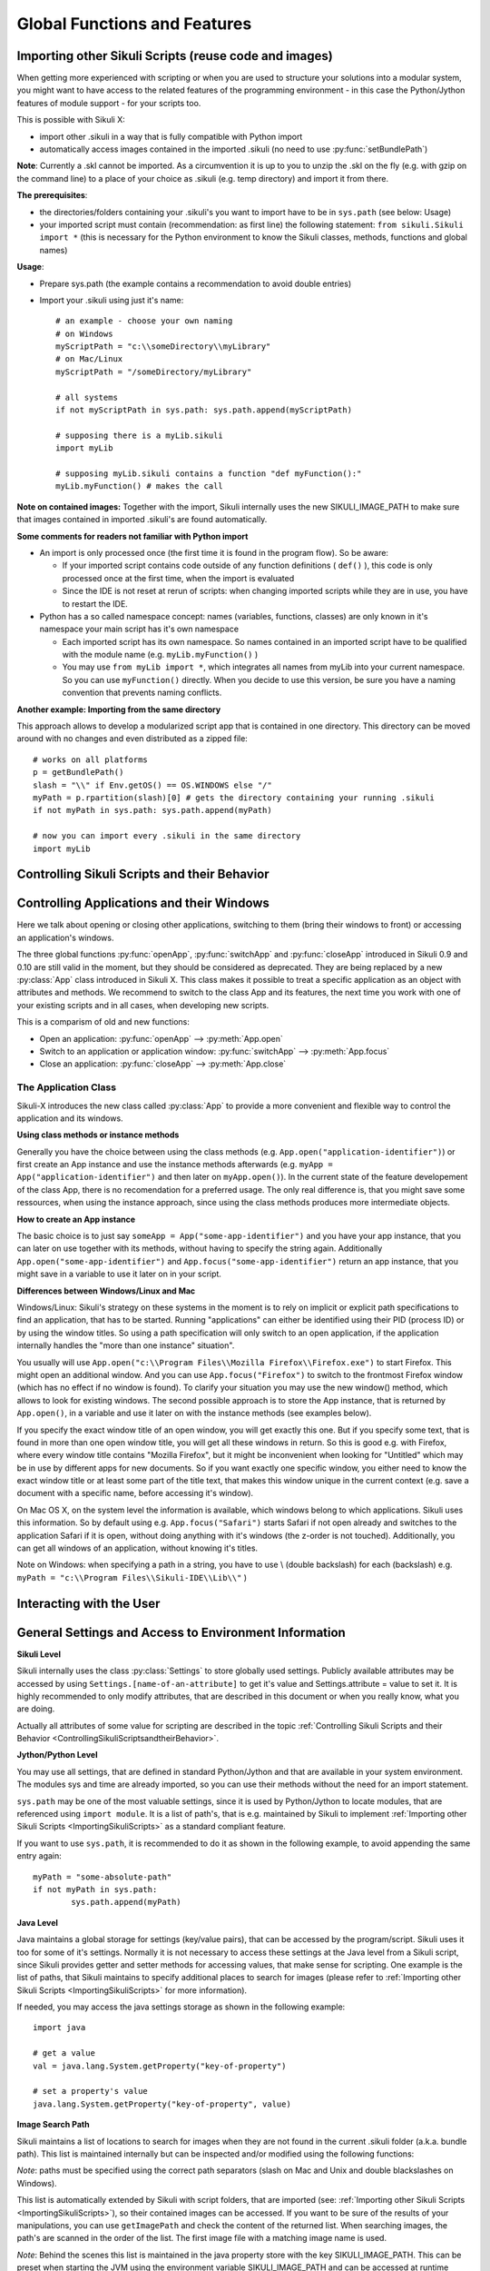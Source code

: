 Global Functions and Features
=============================

.. _ImportingSikuliScripts:

Importing other Sikuli Scripts (reuse code and images)
------------------------------------------------------

When getting more experienced with scripting or when you are used to structure
your solutions into a modular system, you might want to have access to the
related features of the programming environment - in this case the
Python/Jython features of module support - for your scripts too.

This is possible with Sikuli X:

* import other .sikuli in a way that is fully compatible with Python import
* automatically access images contained in the imported .sikuli (no need to use
  :py:func:`setBundlePath`) 

**Note**: Currently a .skl cannot be imported. As a circumvention it is up to you 
to unzip the .skl on the fly (e.g. with gzip on the command line) to a place of 
your choice as .sikuli (e.g. temp directory) and import it from there.

**The prerequisites**:

* the directories/folders containing your .sikuli's you want to import have to
  be in ``sys.path`` (see below: Usage)

* your imported script must contain (recommendation: as first line) the
  following statement: ``from sikuli.Sikuli import *`` (this is necessary for the
  Python environment to know the Sikuli classes, methods, functions and global
  names) 

**Usage**:

* Prepare sys.path (the example contains a recommendation to avoid double entries)
* Import your .sikuli using just it's name:: 

	# an example - choose your own naming
	# on Windows
	myScriptPath = "c:\\someDirectory\\myLibrary"
	# on Mac/Linux
	myScriptPath = "/someDirectory/myLibrary"

	# all systems
	if not myScriptPath in sys.path: sys.path.append(myScriptPath)

	# supposing there is a myLib.sikuli
	import myLib

	# supposing myLib.sikuli contains a function "def myFunction():"
	myLib.myFunction() # makes the call


**Note on contained images:** Together with the import, Sikuli internally uses
the new SIKULI_IMAGE_PATH to make sure that images contained in imported
.sikuli's are found automatically.

**Some comments for readers not familiar with Python import**

*	An import is only processed once (the first time it is found in the program
	flow). So be aware: 
	
	*	If your imported script contains code outside of any function definitions ( ``def()`` ),
		this code is only processed once at the first time, when the import is evaluated

	*	Since the IDE is not reset at rerun of scripts: when changing
	 	imported scripts while they are in use, you have to restart the IDE. 

*	Python has a so called namespace concept: names (variables, functions,
	classes) are only known in it's namespace your main script has it's own namespace

	*	Each imported script has its own namespace. So names contained in an 
		imported script have to be qualified with the	module name (e.g. ``myLib.myFunction()`` )

	*	You may use ``from myLib import *``, which integrates all names from myLib
		into your current namespace. So you can use ``myFunction()`` directly. When you
		decide to use this version, be sure you have a naming convention that
		prevents naming conflicts.


**Another example: Importing from the same directory**

This approach allows to develop a modularized script app that is contained in
one directory. This directory can be moved around with no changes and even
distributed as a zipped file::

	# works on all platforms
	p = getBundlePath()
	slash = "\\" if Env.getOS() == OS.WINDOWS else "/"
	myPath = p.rpartition(slash)[0] # gets the directory containing your running .sikuli
	if not myPath in sys.path: sys.path.append(myPath)

	# now you can import every .sikuli in the same directory
	import myLib

.. _ControllingSikuliScriptsandtheirBehavior:

Controlling Sikuli Scripts and their Behavior
---------------------------------------------

.. py:function:: setShowActions(False | True)

	If set to *True*, when a script is run, Sikuli shows a visual effect (a blinking
	double lined red circle) on the spot where the action will take place before
	executing actions (e.g. ``click()``, ``dragDrop()``, ``type()``, etc) for about 2 seconds in the
	standard (see :py:attr:`Settings.SlowMotionDelay` ). The default setting is False.

.. py:function:: exit([value])

	Stops the script gracefully at this point. The value is returned to the calling
	environment. 

.. py:class:: Settings

	.. py:attribute:: MinSimilarity

	The default minimum similiarty of find operations.
        While using a :py:meth:`Region.find` operation, 
        if only an image file is provided, Sikuli searches
        the region using a default minimum similarity of 0.7.

	.. py:attribute:: MoveMouseDelay

	Control the time taken for mouse movement to a target location by setting this
	value to a decimal value (default 1.0). The unit is in seconds.  Setting it to
	0 will switch off any animation (the mouse will "jump" to the target location). 

	As a standard behavior the time to move the mouse pointer from the current
	location to the target location given by mouse actions is 1.0 second. During
	this time, the mouse pointer is moved continuosly with decreasing speed to the
	target point. An additional benefit of this behavior is, that it gives the
	active application some time to react on the previous mouse action, since the
	e.g. click is simulated at the end of the mouse movement::

		mmd = Settings.MoveMouseDelay # save default/actual value
		click(image1) # implicitly wait 1 second before click
		Settings.MoveMouseDelay = 3
		click(image2) # give app 3 seconds time before clicking again
		Settings.MoveMouseDelay = mmd # reset to original value

	.. py:attribute:: DelayAfterDrag
			DelayBeforeDrop

	*DelayAfterDrag* specifies the waiting time after mouse down at the source
	location as a decimal value (seconds). 
	
	*DelayBeforeDrop* specifies the
	waiting time before mouse up at the target location as a decimal value
	(seconds).

	**Usage**: When using :py:meth:`Region.dragDrop` you may have situations, where the
	operation is not processed as expected. This may be due to the fact, that the
	Sikuli actions are too fast for the target application to react properly. With
	these settings the waiting time after the mouse down at the source location and
	before the mouse up at the target location of a dragDrop operation  are
	controlled. The standard settings are 0.3 seconds for each value. The time that
	is taken, to move the mouse from source to target is controlled by
	:py:attr:`Settings.MoveMouseDelay`::


		# you may wish to save the actual settings before
		Settings.DelayAfterDrag = 1
		Settings.DelayBeforeDrop = 1
		Settings.MoveMouseDelay = 3
		dragDrop(source_image, target_image)
		# time for complete dragDrop: about 5 seconds + search times


	.. py:attribute:: SlowMotionDelay

	Control the duration of the visual effect (seconds).


	.. py:attribute:: WaitScanRate
			ObserveScanRate

	Specify the number of times actual search operations are performed per second
	while waiting for a pattern to appear or vanish.
	
	As a standard behavior Sikuli internally processes about 3 search operations per
	second, when processing a :py:meth:`Region.wait`, :py:meth:`Region.exists`,
	:py:meth:`Region.waitVanish`, :py:meth:`Region.observe`).  In cases where this
	leads to an excessive usage of system ressources or if you intentionally want to
	look for the visual object not so often, you may set the respective values to
	what you need. Since the value is used as a rate per second, specifying values
	between 1 and near zero, leads to scans every x seconds (e.g. specifying 0.5
	will lead to scans every 2 seconds)::

		def myHandler(e):
			print "it happened"
			
		# you may wish to save the actual settings before
		Settings.ObserveScanRate = 0.2
		onAppear(some_image, myHandler)
		observe(FOREVER, background = True)
		# the observer will look every 5 seconds
		# since your script does not wait here, you 
		# might want to stop the observing later on ;-)

Controlling Applications and their Windows
------------------------------------------

Here we talk about opening or closing other applications, switching to them (bring
their windows to front) or accessing an application's windows.

The three global functions :py:func:`openApp`, :py:func:`switchApp` and
:py:func:`closeApp` introduced in Sikuli 0.9 and 0.10 are still valid in the moment,
but they should be considered as deprecated.  They are being replaced by a new
:py:class:`App` class introduced in Sikuli X. This class makes it possible to treat
a specific application as an object with attributes and methods.  We recommend to
switch to the class App and its features, the next time you work with one of your
existing scripts and in all cases, when developing new scripts. 

This is a comparism of old and new functions: 

*	Open an application: :py:func:`openApp` --> :py:meth:`App.open`
*	Switch to an application or application window: :py:func:`switchApp` -->
	:py:meth:`App.focus`
*	Close an application: :py:func:`closeApp` --> :py:meth:`App.close`

.. py:function:: openApp(application)

	Open the specified application.

	:param application: the name of an application (case-insensitive), that can be
		found in the path used by the system to locate applications. Or it can be the
		ful path to an application. (Windows: use double backslash \\ in the path string
		to represent a backslash).

	This function opens the specified application and brings its windows to the
	front. This is equivalent to :py:meth:`App.open`. Depending on the system and/or
	the application, this function may switch to an already opened application or
	may open a new instance of the application.

	Example::

		# Windows: opens command prompt (found through PATH)
		openApp("cmd.exe")

		# Windows: opens Firefox (full path specified)
		openApp("c:\\Program Files\\Mozilla Firefox\\firefox.exe") 
		
		# Mac: opens Safari
		openApp("Safari")

.. py:function:: switchApp(application)

	Switch to the specified application.

	:param application: the name of an application (case-insensitive) or (part of) a
		window title (Windows/Linux).

	This function switches the focus to the specified application and brings its
	windows to the front. This function is equivalent to :py:meth:`App.focus`. 
	
	On Windows/Linux, the window is the one identified by the *application* string.
	This string is used to search the title text of all the opened windows for any
	part of the title matching the string. Thus, this string needs not be an
	application's name. For example, it can be a filename of an opened document that
	is displayed in the title bar. It is useful for choosing a particular window out
	of the many windows with different titles.

	On Mac, the *application* string is used to identify the application. If the
	application has multiple windows opened, all these windows will be brought to
	the front. The relatively ordering among these windows remain the same.

	Example::

		# Windows: switches to an existing command prompt or starts a new one
		switchApp("cmd.exe")

		# Windows: opens a new browser window
		switchApp("c:\\Program Files\\Mozilla Firefox\\firefox.exe")

		# Windows: switches to the frontmost opened browser window (or does nothing
		# if no browser window is currently opened)
		switchApp("mozilla firefox")

		# Mac: switches to Safari or starts it
		switchApp("Safari")

.. py:function:: closeApp(application)

	Close the specified application.

	:param application: the name of an application (case-insensitive) or (part of) a
		window title (Windows/Linux)

	This function closes the application indicated by the string *application* (Mac) or
	the windows whose titles contain the string *application* (Windows/Linux). this
	function is equivalent to :py:meth:`App.close`. On Windows/Linux, the
	application itself may be closed if the main window is closed or if all the
	windows of the application are closed.

	Example::

		# Windows: closes an existing command prompt
		closeApp("cmd.exe")

		# Windows: does nothing, since text can not be found in the window title
		closeApp("c:\\Program Files\\Mozilla Firefox\\firefox.exe")

		# Windows: stops firefox including all its windows
		closeApp("mozilla firefox")

		# Mac: closes Safari including all its windows
		closeApp("Safari")

.. py:function:: run(command)

	Run *command* in the command line

	:param command: a command that can be run from the command line.

	This function executes the command and the script waits for its completion.

	
The Application Class
^^^^^^^^^^^^^^^^^^^^^^^^^

.. py:class:: App

Sikuli-X introduces the new class called :py:class:`App` to provide a more
convenient and flexible way to control the application and its windows.

**Using class methods or instance methods**

Generally you have the choice between using the class methods (e.g.
``App.open("application-identifier")``) or first create an App instance and use
the instance methods afterwards (e.g. ``myApp = App("application-identifier")``
and then later on ``myApp.open()``). In the current state of the feature
developement of the class App, there is no recomendation for a preferred usage.
The only real difference is, that you might save some ressources, when using the
instance approach, since using the class methods produces more intermediate
objects. 

**How to create an App instance**

The basic choice is to just say ``someApp = App("some-app-identifier")`` and you
have your app instance, that you can later on use together with its methods,
without having to specify the string again. Additionally
``App.open("some-app-identifier")`` and ``App.focus("some-app-identifier")``
return an app instance, that you might save in a variable to use it later on in
your script. 

**Differences between Windows/Linux and Mac**

Windows/Linux: Sikuli's strategy on these systems in the moment is to rely on
implicit or explicit path specifications to find an application, that has to be
started. Running "applications" can either be identified using their PID
(process ID) or by using the window titles. So using a path specification will
only switch to an open application, if the application internally handles the
"more than one instance" situation".

You usually will use ``App.open("c:\\Program Files\\Mozilla Firefox\\Firefox.exe")``
to start Firefox. This might open an additional window. And you can use
``App.focus("Firefox")`` to switch to the frontmost Firefox window (which has no
effect if no window is found). To clarify your situation you may use the new
window() method, which allows to look for existing windows. The second possible
approach is to store the App instance, that is returned by ``App.open()``, in a
variable and use it later on with the instance methods (see examples below).

If you specify the exact window title of an open window, you will get exactly
this one. But if you specify some text, that is found in more than one open
window title, you will get all these windows in return. So this is good e.g.
with Firefox, where every window title contains "Mozilla Firefox", but it might
be inconvenient when looking for "Untitled" which may be in use by different
apps for new documents. So if you want exactly one specific window, you either
need to know the exact window title or at least some part of the title text,
that makes this window unique in the current context (e.g. save a document with
a specific name, before accessing it's window).

On Mac OS X, on the system level the information is available, which windows
belong to which applications. Sikuli uses this information. So by default using
e.g. ``App.focus("Safari")`` starts Safari if not open already and switches to the
application Safari if it is open, without doing anything with it's windows (the
z-order is not touched). Additionally, you can get all windows of an
application, without knowing it's titles.

Note on Windows: when specifying a path in a string, you have to use \\ (double
backslash) for each \ (backslash)
e.g. ``myPath = "c:\\Program Files\\Sikuli-IDE\\Lib\\"`` )

.. py:class:: App

	.. py:classmethod:: open(application)

		Open the specified application.

		:param application: The name of an application (case-insensitive), that can
			be found in the path used by the system to locate applications, or the
			full path to an application (Windows: use double backslash \\ in the
			path string to represent a backslash)
		
		This method is functionally equivalent to :py:func:`openApp`. It opens the
		specified application and brings its window the front. Whether this
		operation switches to an already opened application or opens a new instance
		of the application depends on the system and application.

	.. py:method:: open()
	
		Open this application.

	.. py:classmethod:: focus(application)

		Switch the focus to an application.

		:param application: The name of an application (case-insensitive) or (part
			of) a window title (Windows/Linux).

	.. py:method:: focus()
	
		Switch the focus to this application.


	.. py:classmethod:: close(application)
	
		Close the specified application.

		:param application: The name of an application (case-insensitive) or (part
			of) a window title (Windows/Linux).

		This method is functionally equivalent to :py:func:`closeApp`. It closes the
		given application or the matching windows (Windows/Linux). It does nothing
		if no opened window (Windows/Linux) or running application (Mac) can be
		found. On Windows/Linux, whether the application itself is closed depends on
		weather all open windows are closed or a main window of the application is
		closed, that in turn closes all other opened windows. 

	.. py:method:: close()

		Close this application.

	.. py:classmethod:: focusedWindow()

		Identify the currently focused or the frontmost window and switch to it.

		:return: a :py:class:`Region` object representing the window or *None* if
			there is no such window.

		On Mac, when starting a script, Sikuli hides its window and starts
		processing the script. In this moment, no window has focus. Thus, it is
		necessary to first click somewhere or use ``App.focus()`` to focus on a
		window. In this case, this method may return *None*.

		On Windows, this method always returns a region. When there is no window
		opened on the desktop, the region may refer to a special window such as the
		task bar or an icon in the system tray.
	
		Example::

			# highlight the currently fontmost window for 2 seconds
			App.focusedWindow().highlight(2)

			# save the windows region before
			firstWindow = App.focusedWindow()
			firstWindow.highlight(2)

	.. py:method:: window([n])

		Get the region corresponding to the n-th window of this application (Mac) or
		a series of windows with the matching title (Windows/Linux). 

		:param n: 0 or a positive integer number. If ommitted, 0 is taken as
			default.

		:return: the region on the screen occupied by the window, if such window
			exists and *None* if otherwise.
	
		Below is an example that tries to open a Firefox browser window and switches
		to the address field (Windows)::	

			# using an existing window if possible
			myApp = App("Firefox")
			if not myApp.window(): # no window(0) - Firefox not open
				App.open("c:\\Program Files\\Mozilla Firefox\\Firefox.exe")
				wait(2)
			myApp.focus()
			wait(1)
			type("l", KEY_CTRL) # switch to address field

		Afterwards, it focuses on the Firefox application, uses the ``window()`` method to
		obtain the region of the frontmost window, applies some operations
		within the region, and finally closes the window::

			# using a new window
			firefox = App.open("c:\\Program Files\\Mozilla Firefox\\Firefox.exe");
			wait(2)
			firefox.focus()
			wait(1)
			# now your just opened new window should be the frontmost 
			with firefox.window(): # see the general notes below
				# some actions inside the window(0)'s region
				click("somebutton.png")
			firefox.close() # close the window - stop the process


		Below is another example that highlights all the windows of an
		application by looping through them (Mac)::

			# not more than 100 windows should be open ;-)
			myApp = App("Safari")
			for n in range(100):
				w = myApp.window(n)
				if not w: break # no more windows
				w.highlight(2) # window highlighted for 2 second


		General notes:

		*	Be aware, that especially the window handling feature is experimental
			and under further development.

		*	Especially on Windows be aware, that there might be many matching
			windows and windows, that might not be visible at all. Currently the
			``window()`` function has no feature to identify a special window besides
			returning the region. So you might need some additional checks to be
			sure you are acting on the right window. 

		*	Windows/Linux: The ``close()`` function currently kills the application,
			without closing it's windows before. This is an abnormal termination and
			might be recognized by your application at the next start (e.g. Firefox
			usually tries to reload the pages).

		*	Even if the windows are hidden/minimized, their region that they have in
			the visible state is returned. Currently there is no Sikuli feature, to
			decide wether the given window(n) is visible or not or if it is
			currently the frontmost window. The only guarentee: ``window()``/``window(0)``
			is the topmost window of an application (Mac) or a series of matching
			windows (Windows/Linux). 

		*	Currently there are no methods available to act on such a window
			(resize, bring to front, get the window title, ...).

		Some tips:

		*	Check the position of a window's returned region: some apps hide there
			windows by giving them "outside" coordinates (e.g. negative) 

		*	Check the size of a window's returned region: normally your app windows
			will occupy major parts of the screen, so a window's returned region of
			e.g. 150x30 might be some invisible stuff or an overlay on the real app
			window (e.g. the "search in history" input field on the Safari Top-Sites
			page, which is reported as ``windows(0)``)

		*	If you have more than one application window, try to position them at
			different coordinates, so you can decide which one you act on in the
			moment.

		*	It is sometimes possible to use the OCR text extraction feature 
			:py:meth:`Region.text` to obtain the window title.



Interacting with the User
-------------------------

.. py:function:: popup(text)

	Display a dialog box with an *OK* button and *text* as the message. The script
	then waits for the user to click the *OK* button.

	Example::

		popup("Hello World!\nHave fun with Sikuli!")
	
	A dialog box that looks like below will popup (Note: `\n` can break a line).

	.. image:: popup.png

.. py:function:: input([text])

	Display a dialog box with an input field, a Cancel button, and an OK button. The
	optional *text* can be displayed as a caption. The script then waits for the
	user to click either the Cancel or the OK button.

	Example::

		name = input("Please enter your name to log in:")

	.. image:: input.png
	
	A dialog box that looks like above will appear to allow the user to
	interactively enter some text. This text is then assigned to the variable
	*name*, which can be used in other parts of the script, such as ``paste(name)``
	to paste the text to a login box.



General Settings and Access to Environment Information
------------------------------------------------------


**Sikuli Level**

Sikuli internally uses the class :py:class:`Settings` to store globally used
settings. Publicly available attributes may be accessed by using
``Settings.[name-of-an-attribute]`` to get it's value and Settings.attribute = value
to set it. It is highly recommended to only modify attributes, that are described in
this document or when you really know, what you are doing.

Actually all attributes of some value for scripting are described in the 
topic :ref:`Controlling Sikuli Scripts and their Behavior <ControllingSikuliScriptsandtheirBehavior>`.

**Jython/Python Level**

You may use all settings, that are defined in standard Python/Jython and that are
available in your system environment. The modules sys and time are already imported,
so you can use their methods without the need for an import statement.

``sys.path`` may be one of the most valuable settings, since it is used by
Python/Jython to locate modules, that are referenced using ``import module``. It is
a list of path's, that is e.g. maintained by Sikuli to implement :ref:`Importing
other Sikuli Scripts <ImportingSikuliScripts>` as a standard
compliant feature.

If you want to use ``sys.path``, it is recommended to do it as shown in the following
example, to avoid appending the same entry again::

	myPath = "some-absolute-path"
	if not myPath in sys.path:
		sys.path.append(myPath)

**Java Level**

Java maintains a global storage for settings (key/value pairs), that can be accessed
by the program/script. Sikuli uses it too for some of it's settings. Normally it is
not necessary to access these settings at the Java level from a Sikuli script, since
Sikuli provides getter and setter methods for accessing values, that make sense for
scripting. One example is the list of paths, that Sikuli maintains to specify
additional places to search for images (please refer to :ref:`Importing
other Sikuli Scripts <ImportingSikuliScripts>` for more information).

If needed, you may access the java settings storage as shown in the following
example::

	import java
	
	# get a value
	val = java.lang.System.getProperty("key-of-property")
	
	# set a property's value
	java.lang.System.getProperty("key-of-property", value)

.. _ImageSearchPath:

**Image Search Path**

Sikuli maintains a list of locations to search for images when they are not found in
the current .sikuli folder (a.k.a. bundle path). This list is maintained internally
but can be inspected and/or modified using the following functions:

.. py:function: getImagePath()

	Get a list of paths where Sikuli will use to search for images

.. py:function: addImagePath(a-new-path)

	Add a new path to the list of image search paths

.. py:function: removeImagePath(a-path-already-in-the-list)

	Remove a path from the list of image search paths

*Note*: paths must be specified using the correct path separators (slash on Mac
and Unix and double blackslashes on Windows).

This list is automatically extended by Sikuli with script folders, that are imported 
(see: :ref:`Importing other Sikuli Scripts <ImportingSikuliScripts>`), 
so their contained images can be accessed. If you want to
be sure of the results of your manipulations, you can use ``getImagePath`` and check
the content of the returned list.  When searching images, the path's are scanned in
the order of the list. The first image file with a matching image name is used.

*Note*: Behind the scenes this list is maintained in the java property store with the
key SIKULI_IMAGE_PATH. This can be preset when starting the JVM using the
environment variable SIKULI_IMAGE_PATH and can be accessed at runtime using the
approach as mentioned under Accessing Settings - Java level. Be aware, that this is
one string, where the different entries are separated with a colon ( : ).

**The default bundle path** can also be accessed and modified by the two functions
below:

.. py:function:: setBundlePath(path-to-a-folder)

	Set the path for searching images in all Sikuli Script methods. Sikuli IDE sets
	this automatically to the path of the folder where it saves the script
	(.sikuli). Therefore, you should use this function only if you really know what
	you are doing. Using it generally means that you would like to take care of your
	captured images by yourself.

	Additionally images are searched for in the SIKULI_IMAGE_PATH, that is a global
	list of other places to look for images. It is implicitly extended by script
	folders, that are imported (see: Reuse of Code and Images).

.. py:function:: getBundlePath()

	Get a string containing a fully qualified path to a folder containing your images
	used for finding patterns. Note: Sikuli IDE sets this automatically to the path
	of the folder where it saves the script (.sikuli). You may use this function if,
	for example, to package your private files together with the script or to access
	the picture files in the .sikuli bundles for other purposes. Sikuli only gives
	you to access to the path name, so you may need other python modules for I/O or
	other purposes.

	Other places, where Sikuli looks for images, might be in the SIKULI_IMAGE_PATH.

**Other Environment Information**

.. py:staticmethod:: Env.getOS()
		Env.getOSVersion()
		
	Get the type ( ``getOS()`` ) and version ( ``getOSVersion()`` ) of the operating system your
	script is running on.
	
	An example using these methods on a Mac is shown below::

		# on a Mac
		myOS = Env.getOS()
		myVer = Env.getOSVersion()

		if myOS == OS.MAC:
			print "Mac " + myVer # e.g., Mac 10.6.3
		else:
			print "Sorry, not a Mac"

		myOS = str(Env.getOS()) 
		if myOS == "MAC" or myOS.startswith("M"):
			print "Mac " + myVer # e.g., Mac 10.6.3
		else:
			print "Sorry, not a Mac"

.. py:staticmethod:: Env.getClipboard()

	Get the content of the clipboard if it is text, otherwise an empty string.

	*Note*: Be careful, when using ``Env.getClipboard()`` together with ``paste()``,
	since paste internally uses the clipboard to transfer text to other
	applications, the clipboard will contain what you just pasted. Therefore, if you
	need the content of the clipboard, you should call ``Env.getClipboard()`` before
	using ``paste()``.

	*Tip*: When the clipboard content was copied from a web page that mixes images and
	text, you should be aware, that there may be whitespace characters around and
	inside your text, that you did not expect. In this case, you can use
	``Env.getClipboard().strip()`` to get rid of surrounding white spaces.

